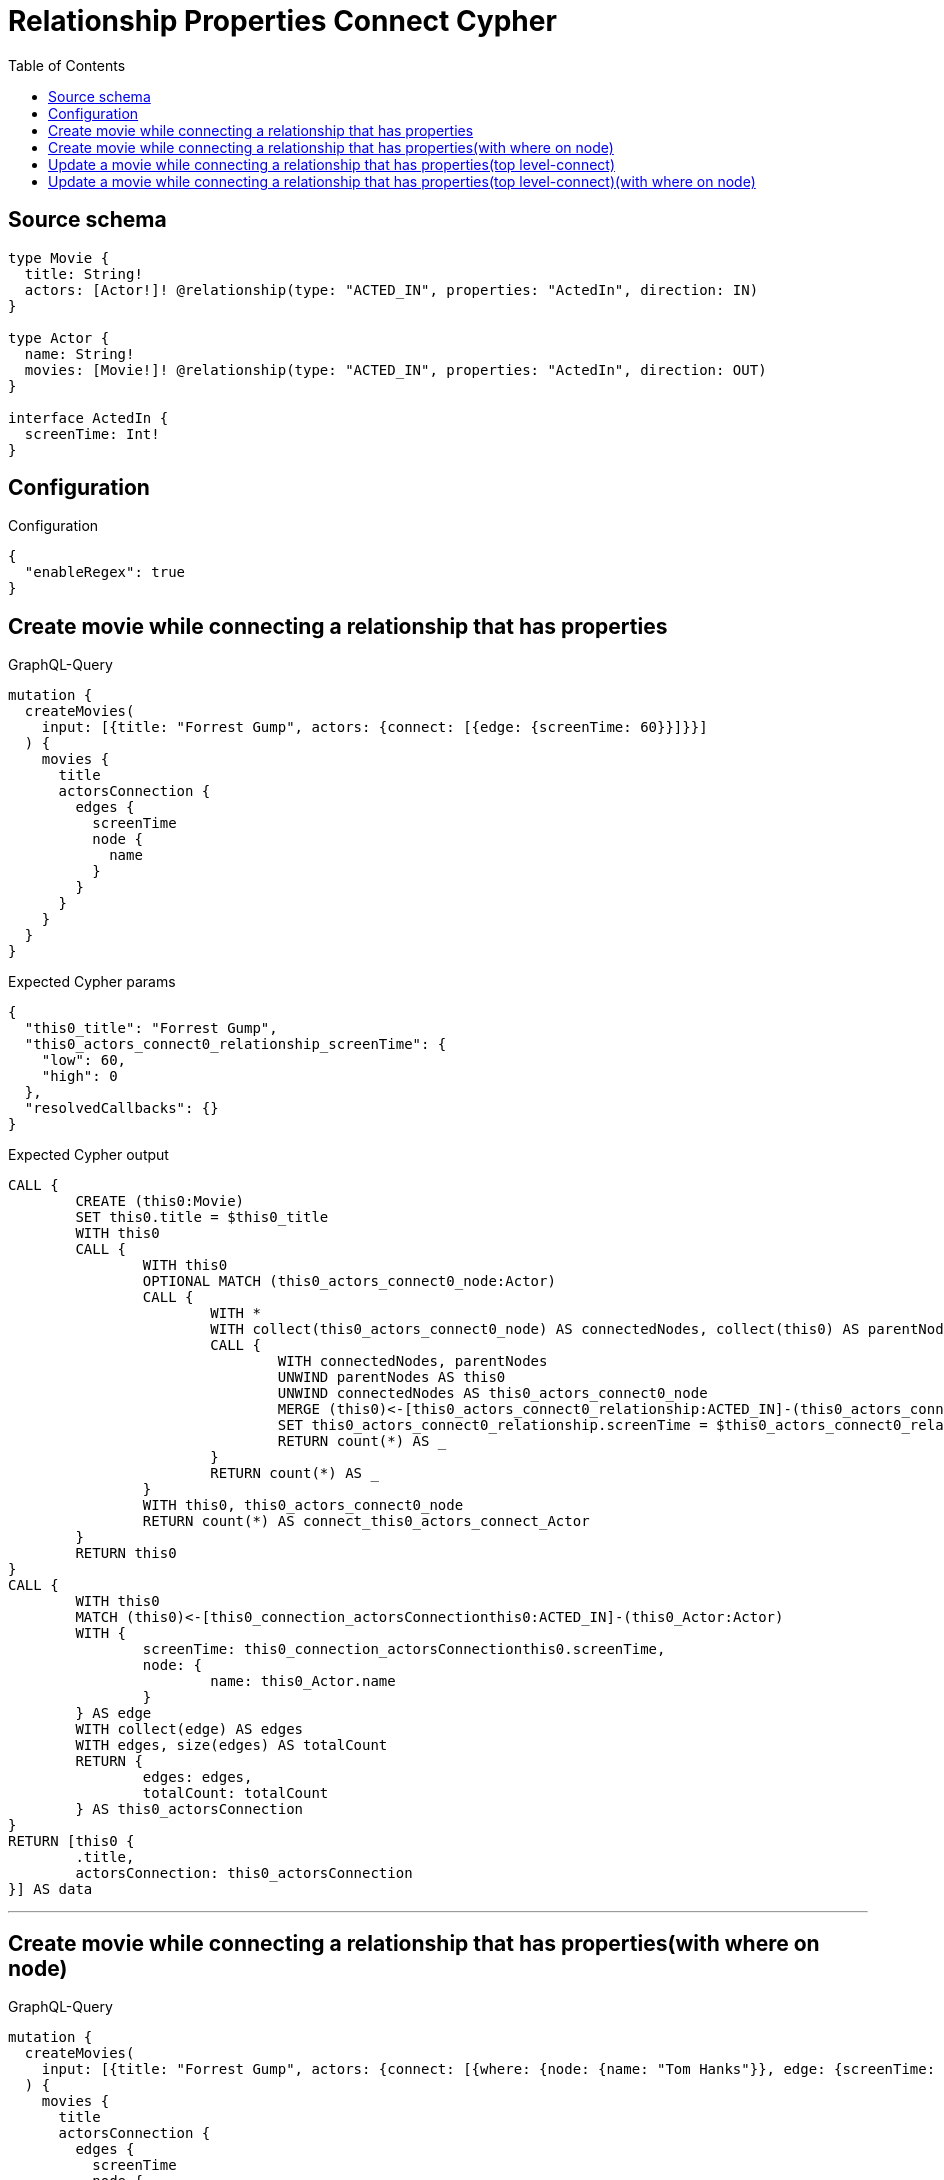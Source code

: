 :toc:

= Relationship Properties Connect Cypher

== Source schema

[source,graphql,schema=true]
----
type Movie {
  title: String!
  actors: [Actor!]! @relationship(type: "ACTED_IN", properties: "ActedIn", direction: IN)
}

type Actor {
  name: String!
  movies: [Movie!]! @relationship(type: "ACTED_IN", properties: "ActedIn", direction: OUT)
}

interface ActedIn {
  screenTime: Int!
}
----

== Configuration

.Configuration
[source,json,schema-config=true]
----
{
  "enableRegex": true
}
----
== Create movie while connecting a relationship that has properties

.GraphQL-Query
[source,graphql]
----
mutation {
  createMovies(
    input: [{title: "Forrest Gump", actors: {connect: [{edge: {screenTime: 60}}]}}]
  ) {
    movies {
      title
      actorsConnection {
        edges {
          screenTime
          node {
            name
          }
        }
      }
    }
  }
}
----

.Expected Cypher params
[source,json]
----
{
  "this0_title": "Forrest Gump",
  "this0_actors_connect0_relationship_screenTime": {
    "low": 60,
    "high": 0
  },
  "resolvedCallbacks": {}
}
----

.Expected Cypher output
[source,cypher]
----
CALL {
	CREATE (this0:Movie)
	SET this0.title = $this0_title
	WITH this0
	CALL {
		WITH this0
		OPTIONAL MATCH (this0_actors_connect0_node:Actor)
		CALL {
			WITH *
			WITH collect(this0_actors_connect0_node) AS connectedNodes, collect(this0) AS parentNodes
			CALL {
				WITH connectedNodes, parentNodes
				UNWIND parentNodes AS this0
				UNWIND connectedNodes AS this0_actors_connect0_node
				MERGE (this0)<-[this0_actors_connect0_relationship:ACTED_IN]-(this0_actors_connect0_node)
				SET this0_actors_connect0_relationship.screenTime = $this0_actors_connect0_relationship_screenTime
				RETURN count(*) AS _
			}
			RETURN count(*) AS _
		}
		WITH this0, this0_actors_connect0_node
		RETURN count(*) AS connect_this0_actors_connect_Actor
	}
	RETURN this0
}
CALL {
	WITH this0
	MATCH (this0)<-[this0_connection_actorsConnectionthis0:ACTED_IN]-(this0_Actor:Actor)
	WITH {
		screenTime: this0_connection_actorsConnectionthis0.screenTime,
		node: {
			name: this0_Actor.name
		}
	} AS edge
	WITH collect(edge) AS edges
	WITH edges, size(edges) AS totalCount
	RETURN {
		edges: edges,
		totalCount: totalCount
	} AS this0_actorsConnection
}
RETURN [this0 {
	.title,
	actorsConnection: this0_actorsConnection
}] AS data
----

'''

== Create movie while connecting a relationship that has properties(with where on node)

.GraphQL-Query
[source,graphql]
----
mutation {
  createMovies(
    input: [{title: "Forrest Gump", actors: {connect: [{where: {node: {name: "Tom Hanks"}}, edge: {screenTime: 60}}]}}]
  ) {
    movies {
      title
      actorsConnection {
        edges {
          screenTime
          node {
            name
          }
        }
      }
    }
  }
}
----

.Expected Cypher params
[source,json]
----
{
  "this0_title": "Forrest Gump",
  "this0_actors_connect0_node_param0": "Tom Hanks",
  "this0_actors_connect0_relationship_screenTime": {
    "low": 60,
    "high": 0
  },
  "resolvedCallbacks": {}
}
----

.Expected Cypher output
[source,cypher]
----
CALL {
	CREATE (this0:Movie)
	SET this0.title = $this0_title
	WITH this0
	CALL {
		WITH this0
		OPTIONAL MATCH (this0_actors_connect0_node:Actor)
		WHERE this0_actors_connect0_node.name = $this0_actors_connect0_node_param0
		CALL {
			WITH *
			WITH collect(this0_actors_connect0_node) AS connectedNodes, collect(this0) AS parentNodes
			CALL {
				WITH connectedNodes, parentNodes
				UNWIND parentNodes AS this0
				UNWIND connectedNodes AS this0_actors_connect0_node
				MERGE (this0)<-[this0_actors_connect0_relationship:ACTED_IN]-(this0_actors_connect0_node)
				SET this0_actors_connect0_relationship.screenTime = $this0_actors_connect0_relationship_screenTime
				RETURN count(*) AS _
			}
			RETURN count(*) AS _
		}
		WITH this0, this0_actors_connect0_node
		RETURN count(*) AS connect_this0_actors_connect_Actor
	}
	RETURN this0
}
CALL {
	WITH this0
	MATCH (this0)<-[this0_connection_actorsConnectionthis0:ACTED_IN]-(this0_Actor:Actor)
	WITH {
		screenTime: this0_connection_actorsConnectionthis0.screenTime,
		node: {
			name: this0_Actor.name
		}
	} AS edge
	WITH collect(edge) AS edges
	WITH edges, size(edges) AS totalCount
	RETURN {
		edges: edges,
		totalCount: totalCount
	} AS this0_actorsConnection
}
RETURN [this0 {
	.title,
	actorsConnection: this0_actorsConnection
}] AS data
----

'''

== Update a movie while connecting a relationship that has properties(top level-connect)

.GraphQL-Query
[source,graphql]
----
mutation {
  updateMovies(
    where: {title: "Forrest Gump"}
    connect: {actors: {edge: {screenTime: 60}}}
  ) {
    movies {
      title
      actorsConnection {
        edges {
          screenTime
          node {
            name
          }
        }
      }
    }
  }
}
----

.Expected Cypher params
[source,json]
----
{
  "param0": "Forrest Gump",
  "this_connect_actors0_relationship_screenTime": {
    "low": 60,
    "high": 0
  },
  "resolvedCallbacks": {}
}
----

.Expected Cypher output
[source,cypher]
----
MATCH (this:Movie)
WHERE this.title = $param0
WITH this
CALL {
	WITH this
	OPTIONAL MATCH (this_connect_actors0_node:Actor)
	CALL {
		WITH *
		WITH collect(this_connect_actors0_node) AS connectedNodes, collect(this) AS parentNodes
		CALL {
			WITH connectedNodes, parentNodes
			UNWIND parentNodes AS this
			UNWIND connectedNodes AS this_connect_actors0_node
			MERGE (this)<-[this_connect_actors0_relationship:ACTED_IN]-(this_connect_actors0_node)
			SET this_connect_actors0_relationship.screenTime = $this_connect_actors0_relationship_screenTime
			RETURN count(*) AS _
		}
		RETURN count(*) AS _
	}
	WITH this, this_connect_actors0_node
	RETURN count(*) AS connect_this_connect_actors_Actor
}
WITH *
CALL {
	WITH this
	MATCH (this)<-[this_connection_actorsConnectionthis0:ACTED_IN]-(this_Actor:Actor)
	WITH {
		screenTime: this_connection_actorsConnectionthis0.screenTime,
		node: {
			name: this_Actor.name
		}
	} AS edge
	WITH collect(edge) AS edges
	WITH edges, size(edges) AS totalCount
	RETURN {
		edges: edges,
		totalCount: totalCount
	} AS this_actorsConnection
}
RETURN collect(DISTINCT this {
	.title,
	actorsConnection: this_actorsConnection
}) AS data
----

'''

== Update a movie while connecting a relationship that has properties(top level-connect)(with where on node)

.GraphQL-Query
[source,graphql]
----
mutation {
  updateMovies(
    where: {title: "Forrest Gump"}
    connect: {actors: {where: {node: {name: "Tom Hanks"}}, edge: {screenTime: 60}}}
  ) {
    movies {
      title
      actorsConnection {
        edges {
          screenTime
          node {
            name
          }
        }
      }
    }
  }
}
----

.Expected Cypher params
[source,json]
----
{
  "param0": "Forrest Gump",
  "this_connect_actors0_node_param0": "Tom Hanks",
  "this_connect_actors0_relationship_screenTime": {
    "low": 60,
    "high": 0
  },
  "resolvedCallbacks": {}
}
----

.Expected Cypher output
[source,cypher]
----
MATCH (this:Movie)
WHERE this.title = $param0
WITH this
CALL {
	WITH this
	OPTIONAL MATCH (this_connect_actors0_node:Actor)
	WHERE this_connect_actors0_node.name = $this_connect_actors0_node_param0
	CALL {
		WITH *
		WITH collect(this_connect_actors0_node) AS connectedNodes, collect(this) AS parentNodes
		CALL {
			WITH connectedNodes, parentNodes
			UNWIND parentNodes AS this
			UNWIND connectedNodes AS this_connect_actors0_node
			MERGE (this)<-[this_connect_actors0_relationship:ACTED_IN]-(this_connect_actors0_node)
			SET this_connect_actors0_relationship.screenTime = $this_connect_actors0_relationship_screenTime
			RETURN count(*) AS _
		}
		RETURN count(*) AS _
	}
	WITH this, this_connect_actors0_node
	RETURN count(*) AS connect_this_connect_actors_Actor
}
WITH *
CALL {
	WITH this
	MATCH (this)<-[this_connection_actorsConnectionthis0:ACTED_IN]-(this_Actor:Actor)
	WITH {
		screenTime: this_connection_actorsConnectionthis0.screenTime,
		node: {
			name: this_Actor.name
		}
	} AS edge
	WITH collect(edge) AS edges
	WITH edges, size(edges) AS totalCount
	RETURN {
		edges: edges,
		totalCount: totalCount
	} AS this_actorsConnection
}
RETURN collect(DISTINCT this {
	.title,
	actorsConnection: this_actorsConnection
}) AS data
----

'''

